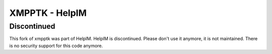 XMPPTK - HelpIM
======

Discontinued
++++++++++++

This fork of xmpptk was part of HelpIM.
HelpIM is discontinued. Please don't use it anymore, it is not
maintained. There is no security support for this code
anymore.

